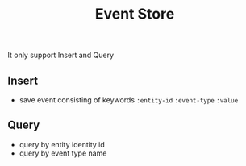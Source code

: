 #+title: Event Store

It only support Insert and Query

** Insert
 - save event consisting of keywords ~:entity-id~ ~:event-type~ ~:value~

** Query
 - query by entity identity id
 - query by event type name
